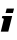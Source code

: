SplineFontDB: 3.2
FontName: 0000_0000.ttf
FullName: Untitled35
FamilyName: Untitled35
Weight: Regular
Copyright: Copyright (c) 2021, 
UComments: "2021-10-20: Created with FontForge (http://fontforge.org)"
Version: 001.000
ItalicAngle: 0
UnderlinePosition: -100
UnderlineWidth: 50
Ascent: 800
Descent: 200
InvalidEm: 0
LayerCount: 2
Layer: 0 0 "Back" 1
Layer: 1 0 "Fore" 0
XUID: [1021 412 1318575179 5389187]
OS2Version: 0
OS2_WeightWidthSlopeOnly: 0
OS2_UseTypoMetrics: 1
CreationTime: 1634731554
ModificationTime: 1634731554
OS2TypoAscent: 0
OS2TypoAOffset: 1
OS2TypoDescent: 0
OS2TypoDOffset: 1
OS2TypoLinegap: 0
OS2WinAscent: 0
OS2WinAOffset: 1
OS2WinDescent: 0
OS2WinDOffset: 1
HheadAscent: 0
HheadAOffset: 1
HheadDescent: 0
HheadDOffset: 1
OS2Vendor: 'PfEd'
DEI: 91125
Encoding: ISO8859-1
UnicodeInterp: none
NameList: AGL For New Fonts
DisplaySize: -48
AntiAlias: 1
FitToEm: 0
BeginChars: 256 1

StartChar: i
Encoding: 105 105 0
Width: 369
Flags: HW
LayerCount: 2
Fore
SplineSet
207 0 m 1
 305 391 l 1
 59 391 l 1
 45 337 l 1
 62.3333333333 337 75 335 83 331 c 128
 91 327 95 319 95 307 c 1
 20 0 l 1
 207 0 l 1
323 466 m 1
 351 577 l 1
 167 577 l 1
 139 466 l 1
 323 466 l 1
EndSplineSet
EndChar
EndChars
EndSplineFont
